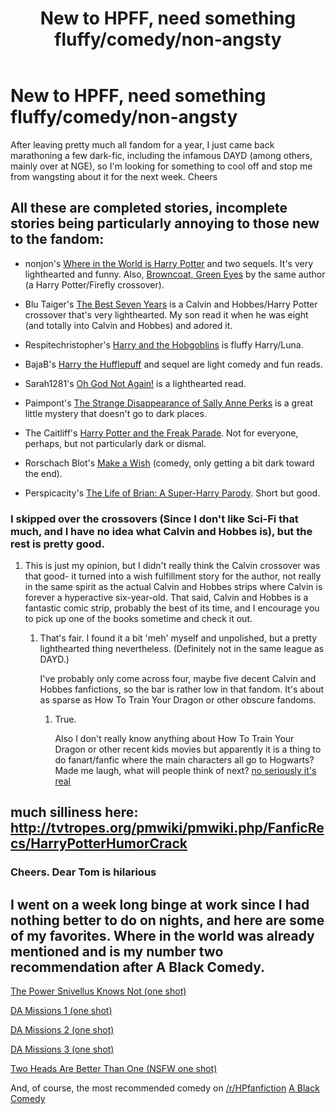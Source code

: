 #+TITLE: New to HPFF, need something fluffy/comedy/non-angsty

* New to HPFF, need something fluffy/comedy/non-angsty
:PROPERTIES:
:Score: 9
:DateUnix: 1389615368.0
:DateShort: 2014-Jan-13
:END:
After leaving pretty much all fandom for a year, I just came back marathoning a few dark-fic, including the infamous DAYD (among others, mainly over at NGE), so I'm looking for something to cool off and stop me from wangsting about it for the next week. Cheers


** All these are completed stories, incomplete stories being particularly annoying to those new to the fandom:

- nonjon's [[https://www.fanfiction.net/s/2354771/1/Where-in-the-World-is-Harry-Potter][Where in the World is Harry Potter]] and two sequels. It's very lighthearted and funny. Also, [[https://www.fanfiction.net/s/2857962/1/Browncoat-Green-Eyes][Browncoat, Green Eyes]] by the same author (a Harry Potter/Firefly crossover).

- Blu Taiger's [[https://www.fanfiction.net/s/2760303/1/The-Best-Seven-Years][The Best Seven Years]] is a Calvin and Hobbes/Harry Potter crossover that's very lighthearted. My son read it when he was eight (and totally into Calvin and Hobbes) and adored it.

- Respitechristopher's [[https://www.fanfiction.net/s/6619152/1/Harry-and-the-Hobgoblins][Harry and the Hobgoblins]] is fluffy Harry/Luna.

- BajaB's [[https://www.fanfiction.net/s/6466185/1/Harry-the-Hufflepuff][Harry the Hufflepuff]] and sequel are light comedy and fun reads.

- Sarah1281's [[https://www.fanfiction.net/s/4536005/1/Oh-God-Not-Again][Oh God Not Again!]] is a lighthearted read.

- Paimpont's [[https://www.fanfiction.net/s/6243892/1/The-Strange-Disappearance-of-SallyAnne-Perks][The Strange Disappearance of Sally Anne Perks]] is a great little mystery that doesn't go to dark places.

- The Caitliff's [[https://www.fanfiction.net/s/3022004/1/Harry-Potter-and-the-Freak-Parade][Harry Potter and the Freak Parade]]. Not for everyone, perhaps, but not particularly dark or dismal.

- Rorschach Blot's [[https://www.fanfiction.net/s/2318355/1/Make-A-Wish][Make a Wish]] (comedy, only getting a bit dark toward the end).

- Perspicacity's [[https://www.fanfiction.net/s/5116751/1/The-Life-of-Brian-A-Super-Harry-Parody][The Life of Brian: A Super-Harry Parody]]. Short but good.
:PROPERTIES:
:Author: truncation_error
:Score: 7
:DateUnix: 1389629782.0
:DateShort: 2014-Jan-13
:END:

*** I skipped over the crossovers (Since I don't like Sci-Fi that much, and I have no idea what Calvin and Hobbes is), but the rest is pretty good.
:PROPERTIES:
:Score: 2
:DateUnix: 1389880219.0
:DateShort: 2014-Jan-16
:END:

**** This is just my opinion, but I didn't really think the Calvin crossover was that good- it turned into a wish fulfillment story for the author, not really in the same spirit as the actual Calvin and Hobbes strips where Calvin is forever a hyperactive six-year-old. That said, Calvin and Hobbes is a fantastic comic strip, probably the best of its time, and I encourage you to pick up one of the books sometime and check it out.
:PROPERTIES:
:Author: yetioverthere
:Score: 3
:DateUnix: 1389885580.0
:DateShort: 2014-Jan-16
:END:

***** That's fair. I found it a bit 'meh' myself and unpolished, but a pretty lighthearted thing nevertheless. (Definitely not in the same league as DAYD.)

I've probably only come across four, maybe five decent Calvin and Hobbes fanfictions, so the bar is rather low in that fandom. It's about as sparse as How To Train Your Dragon or other obscure fandoms.
:PROPERTIES:
:Author: truncation_error
:Score: 1
:DateUnix: 1389916503.0
:DateShort: 2014-Jan-17
:END:

****** True.

Also I don't really know anything about How To Train Your Dragon or other recent kids movies but apparently it is a thing to do fanart/fanfic where the main characters all go to Hogwarts? Made me laugh, what will people think of next? [[https://www.fanfiction.net/community/Rise-of-the-Brave-Tangled-Dragons/105872/][no seriously it's real]]
:PROPERTIES:
:Author: yetioverthere
:Score: 1
:DateUnix: 1389925144.0
:DateShort: 2014-Jan-17
:END:


** much silliness here: [[http://tvtropes.org/pmwiki/pmwiki.php/FanficRecs/HarryPotterHumorCrack]]
:PROPERTIES:
:Author: yetioverthere
:Score: 5
:DateUnix: 1389629646.0
:DateShort: 2014-Jan-13
:END:

*** Cheers. Dear Tom is hilarious
:PROPERTIES:
:Score: 1
:DateUnix: 1389880174.0
:DateShort: 2014-Jan-16
:END:


** I went on a week long binge at work since I had nothing better to do on nights, and here are some of my favorites. Where in the world was already mentioned and is my number two recommendation after A Black Comedy.

[[https://www.fanfiction.net/s/2389487/1/The-Power-Snivellus-Knows-Not][The Power Snivellus Knows Not (one shot)]]

[[https://www.fanfiction.net/s/4568921/1/The-DA-Missions-Agent-Miss-Print][DA Missions 1 (one shot)]]

[[https://www.fanfiction.net/s/3564607/1/The-DA-Missions-Agent-Furry-Fury][DA Missions 2 (one shot)]]

[[https://www.fanfiction.net/s/3358516/1/The-DA-Missions-Agent-Toots][DA Missions 3 (one shot)]]

[[https://www.fanfiction.net/s/4400908/1/Two-Heads-Are-Better-Than-One][Two Heads Are Better Than One (NSFW one shot)]]

And, of course, the most recommended comedy on [[/r/HPfanfiction]] [[https://www.fanfiction.net/s/3401052/31/A-Black-Comedy][A Black Comedy]]
:PROPERTIES:
:Author: GrinningJest3r
:Score: 1
:DateUnix: 1390252810.0
:DateShort: 2014-Jan-21
:END:

